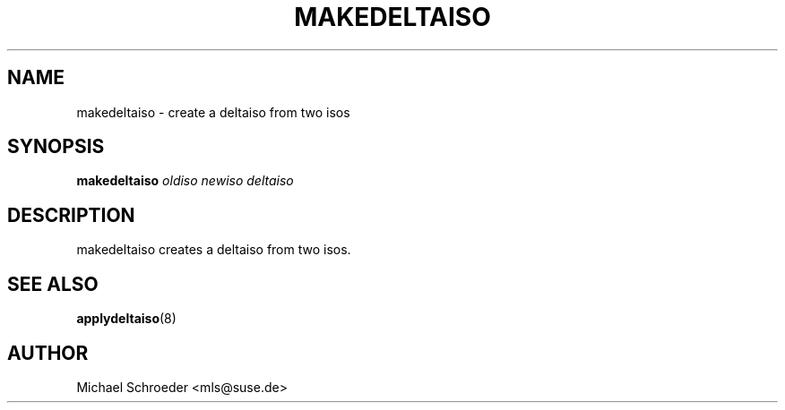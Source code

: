 .\" man page for makedeltaiso
.\" Copyright (c) 2005 Michael Schroeder <mls@suse.de>
.\" See LICENSE.BSD for license
.TH MAKEDELTAISO 8 "Feb 2005"
.SH NAME
makedeltaiso \- create a deltaiso from two isos

.SH SYNOPSIS
.B makedeltaiso
.I oldiso
.I newiso
.I deltaiso

.SH DESCRIPTION
makedeltaiso creates a deltaiso from two isos.

.SH SEE ALSO
.BR applydeltaiso (8)

.SH AUTHOR
Michael Schroeder <mls@suse.de>
